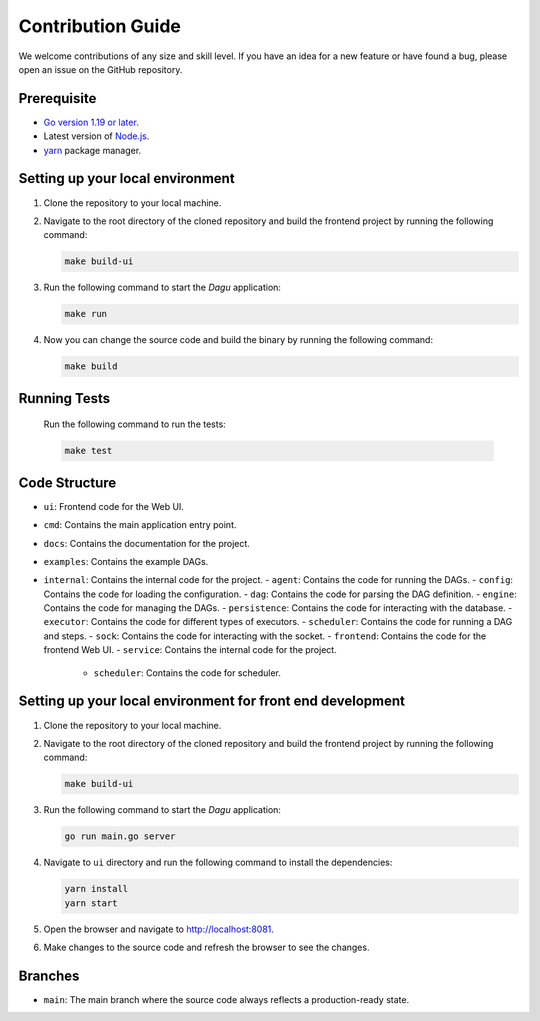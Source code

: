 Contribution Guide
===================

We welcome contributions of any size and skill level. If you have an idea for a new feature or have found a bug, please open an issue on the GitHub repository.

Prerequisite
-------------

* `Go version 1.19 or later. <https://go.dev/doc/install>`_
* Latest version of `Node.js <https://nodejs.org/en/download/>`_.
* `yarn <https://yarnpkg.com/>`_ package manager.

Setting up your local environment
----------------------------------

#. Clone the repository to your local machine.
#. Navigate to the root directory of the cloned repository and build the frontend project by running the following command:

   .. code-block:: sh

      make build-ui

#. Run the following command to start the `Dagu` application:

   .. code-block:: sh

      make run

#. Now you can change the source code and build the binary by running the following command:

   .. code-block:: sh

      make build

Running Tests
-------------

   Run the following command to run the tests:

   .. code-block:: sh

      make test

Code Structure
---------------

- ``ui``: Frontend code for the Web UI.
- ``cmd``: Contains the main application entry point.
- ``docs``: Contains the documentation for the project.
- ``examples``: Contains the example DAGs.
- ``internal``: Contains the internal code for the project.
  - ``agent``: Contains the code for running the DAGs.
  - ``config``: Contains the code for loading the configuration.
  - ``dag``: Contains the code for parsing the DAG definition.
  - ``engine``: Contains the code for managing the DAGs.
  - ``persistence``: Contains the code for interacting with the database.
  - ``executor``: Contains the code for different types of executors.
  - ``scheduler``: Contains the code for running a DAG and steps.
  - ``sock``: Contains the code for interacting with the socket.
  - ``frontend``: Contains the code for the frontend Web UI.
  - ``service``: Contains the internal code for the project.
    - ``scheduler``: Contains the code for scheduler.

Setting up your local environment for front end development
-------------------------------------------------------------

#. Clone the repository to your local machine.
#. Navigate to the root directory of the cloned repository and build the frontend project by running the following command:

   .. code-block:: sh

      make build-ui

#. Run the following command to start the `Dagu` application:

   .. code-block:: sh

      go run main.go server

#. Navigate to ``ui`` directory and run the following command to install the dependencies:

   .. code-block:: sh

      yarn install
      yarn start

#. Open the browser and navigate to http://localhost:8081.

#. Make changes to the source code and refresh the browser to see the changes.

Branches
---------

* ``main``: The main branch where the source code always reflects a production-ready state.
